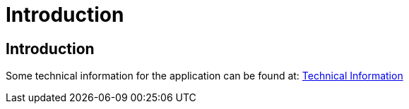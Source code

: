 = Introduction
:ext-relative: adoc

[[sect_introduction]]

== Introduction


Some technical information for the application can be found at: <<technicalInformation.adoc#, Technical Information>>